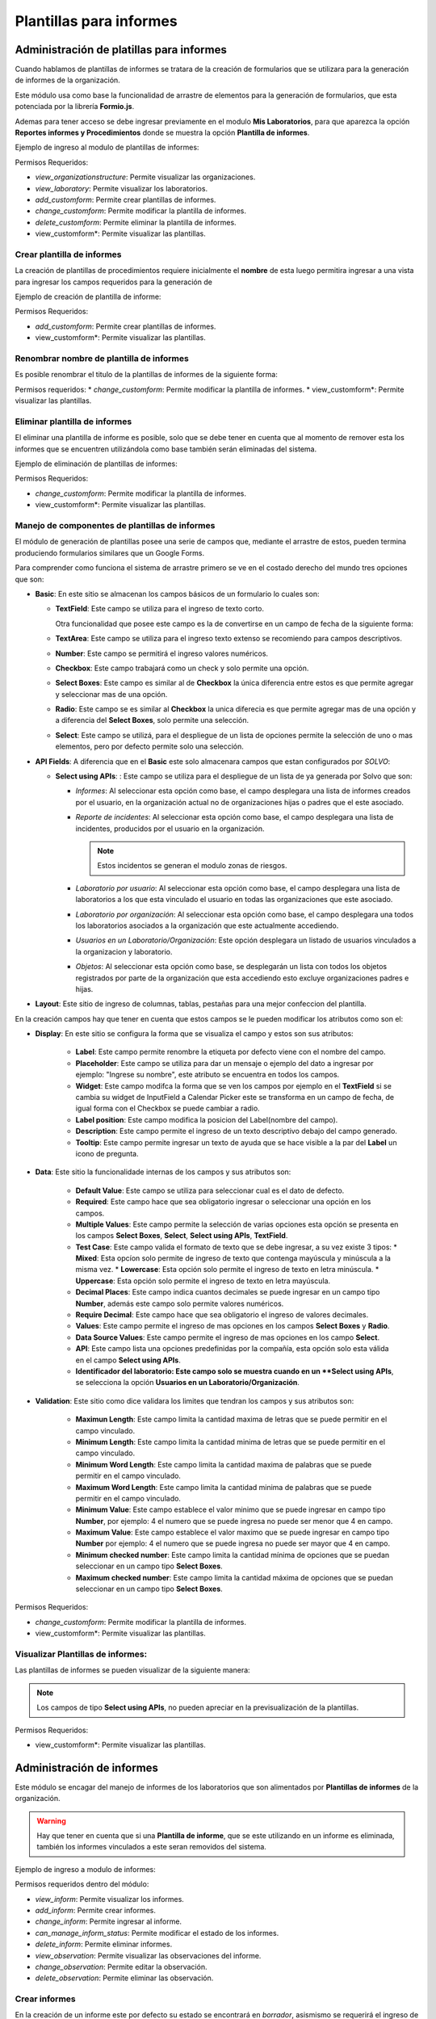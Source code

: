Plantillas para informes
============================

Administración de platillas para informes
---------------------------------------------------
Cuando hablamos de plantillas de informes se tratara de la creación de formularios que se utilizara para la generación
de informes  de la organización.

Este módulo usa como base la funcionalidad de arrastre de elementos para la generación de formularios,
que esta potenciada por la librería **Formio.js**.

Ademas para tener acceso se debe ingresar previamente en el modulo **Mis Laboratorios**, para que aparezca la opción
**Reportes informes y Procedimientos** donde se muestra la opción **Plantilla de informes**.

Ejemplo de ingreso al modulo de plantillas de informes:

.. image:: ../_static/gif/view_inform_templates.gif
   :height: 380
   :width: 720

Permisos Requeridos:

*   *view_organizationstructure*: Permite visualizar las organizaciones.
*   *view_laboratory*: Permite visualizar los laboratorios.
*   *add_customform*: Permite crear plantillas de informes.
*   *change_customform*: Permite modificar la plantilla de informes.
*   *delete_customform*: Permite eliminar la plantilla de informes.
*   view_customform*: Permite visualizar las plantillas.


Crear plantilla de informes
*****************************
La creación de plantillas de procedimientos requiere inicialmente el **nombre** de esta luego permitira ingresar a una
vista para ingresar los campos requeridos para la generación de

Ejemplo de creación de plantilla de informe:

.. image:: ../_static/gif/add_inform_template.gif
   :height: 380
   :width: 720

Permisos Requeridos:

*   *add_customform*: Permite crear plantillas de informes.
*   view_customform*: Permite visualizar las plantillas.

Renombrar nombre de plantilla de informes
******************************************
Es posible renombrar el titulo de la plantillas de informes de la siguiente forma:

.. image:: ../_static/gif/update_name_inform_template.gif
   :height: 380
   :width: 720

Permisos requeridos:
*   *change_customform*: Permite modificar la plantilla de informes.
*   view_customform*: Permite visualizar las plantillas.

Eliminar plantilla de informes
********************************
El eliminar una plantilla de informe es posible, solo que se debe tener en cuenta que al momento de remover esta los
informes que se encuentren utilizándola como base también serán eliminadas del sistema.

Ejemplo de eliminación de plantillas de informes:

.. image:: ../_static/gif/remove_inform_template.gif
   :height: 380
   :width: 720

Permisos Requeridos:

*   *change_customform*: Permite modificar la plantilla de informes.
*   view_customform*: Permite visualizar las plantillas.

Manejo de componentes de plantillas de informes
************************************************
El módulo de generación de plantillas posee una serie de campos que, mediante el arrastre de estos, pueden termina
produciendo formularios similares que un Google Forms.

Para comprender como funciona el sistema de arrastre primero se ve en el costado derecho del mundo tres opciones que son:

*   **Basic**: En este sitio se almacenan los campos básicos de un formulario lo cuales son:

    *   **TextField**: Este campo se utiliza para el ingreso de texto corto.

        .. image:: ../_static/gif/edit_textfield_inform_template.gif
           :height: 380
           :width: 720

        Otra funcionalidad que posee este campo es la de convertirse en un campo de fecha de la siguiente forma:

        .. image:: ../_static/gif/add_calendar_inform_template.gif
           :height: 380
           :width: 720

    *   **TextArea**: Este campo se utiliza para el ingreso texto extenso se recomiendo para campos descriptivos.

        .. image:: ../_static/gif/edit_textfield_inform_template.gif
           :height: 380
           :width: 720

    *   **Number**: Este campo se permitirá el ingreso valores numéricos.

        .. image:: ../_static/gif/number_input_inform_template.gif
           :height: 380
           :width: 720

    *   **Checkbox**: Este campo trabajará como un check y solo permite una opción.

        .. image:: ../_static/gif/checkbox_input_inform_template.gif
           :height: 380
           :width: 720

    *   **Select Boxes**: Este campo es similar al de **Checkbox** la única diferencia entre estos es que permite agregar y
        seleccionar mas de una opción.

        .. image:: ../_static/gif/select_box_inform_template.gif
           :height: 380
           :width: 720

    *   **Radio**: Este campo se es similar al **Checkbox** la unica diferecia es que permite agregar mas de una opción y a
        diferencia del **Select Boxes**, solo permite una selección.

        .. image:: ../_static/gif/number_input_inform_template.gif
           :height: 380
           :width: 720

    *   **Select**: Este campo se utilizá, para el despliegue de un lista de opciones permite la selección de uno o mas
        elementos, pero por defecto permite solo una selección.

        .. image:: ../_static/gif/select_input_inform_template.gif
           :height: 380
           :width: 720

*   **API Fields**: A diferencia que en el **Basic** este solo almacenara campos que estan configurados por *SOLVO*:

    *   **Select using APIs**: : Este campo se utiliza para el despliegue de un lista de ya generada por Solvo que son:

        *   *Informes*: Al seleccionar esta opción como base, el campo desplegara una lista de informes creados por el
            usuario, en la organización actual no de organizaciones hijas o padres que el este asociado.
        *   *Reporte de incidentes*: Al seleccionar esta opción como base, el campo desplegara una lista de incidentes,
            producidos por el usuario en la organización.

            .. note::
                Estos incidentos se generan el modulo zonas de riesgos.

        *   *Laboratorio por usuario*: Al seleccionar esta opción como base, el campo desplegara una lista de
            laboratorios a los que esta vinculado el usuario en todas las organizaciones que este asociado.
        *   *Laboratorio por organización*: Al seleccionar esta opción como base, el campo desplegara una todos los
            laboratorios asociados a la organización que este actualmente accediendo.
        *   *Usuarios en un Laboratorio/Organización*: Este opción desplegara un listado de usuarios vinculados a la
            organizacion y laboratorio.
        *   *Objetos*: Al seleccionar esta opción como base, se desplegarán un lista con todos los objetos registrados
            por parte de la organización que esta accediendo esto excluye organizaciones padres e hijas.

        .. image:: ../_static/gif/select_api_inform_template.gif
           :height: 380
           :width: 720

*   **Layout**: Este sitio de ingreso de columnas, tablas, pestañas para una mejor confeccion del plantilla.

En la creación campos hay que tener en cuenta que estos campos se le pueden modificar los atributos como son el:

*   **Display**: En este sitio se configura la forma que se visualiza el campo y estos son sus atributos:

        *   **Label**: Este campo permite renombre la etiqueta por defecto viene con el nombre del campo.
        *   **Placeholder**: Este campo se utiliza para dar un mensaje o ejemplo del dato a ingresar por ejemplo: "Ingrese su
            nombre", este atributo se encuentra en todos los campos.
        *   **Widget**: Este campo modifca la forma que se ven los campos por ejemplo en el **TextField** si se cambia su
            widget de InputField a Calendar Picker este se transforma en un campo de fecha, de igual forma con el Checkbox
            se puede cambiar a radio.
        *   **Label position**: Este campo modifica la posicion del Label(nombre del campo).
        *   **Description**: Este campo permite el ingreso de un texto descriptivo debajo del campo generado.
        *   **Tooltip**: Este campo permite ingresar un texto de ayuda que se hace visible a la par del **Label** un icono de
            pregunta.

*   **Data**: Este sitio la funcionalidade internas de los campos y sus atributos son:

        *   **Default Value**: Este campo se utiliza para seleccionar cual es el dato de defecto.
        *   **Required**: Este campo hace que sea obligatorio ingresar o seleccionar una opción en los campos.
        *   **Multiple Values**: Este campo permite la selección de varias opciones esta opción se presenta en los
            campos **Select Boxes**, **Select**, **Select using APIs**, **TextField**.
        *   **Test Case**: Este campo valida el formato de texto que se debe ingresar, a su vez existe 3 tipos:
            *   **Mixed**: Esta opcíon solo permite de ingreso de texto que contenga mayúscula y minúscula a la misma vez.
            *   **Lowercase**: Esta opción solo permite el ingreso de texto en letra minúscula.
            *   **Uppercase**: Esta opción solo permite el ingreso de texto en letra mayúscula.
        *   **Decimal Places**: Este campo indica cuantos decimales se puede ingresar en un campo tipo **Number**, además
            este campo solo permite valores numéricos.
        *   **Require Decimal**: Este campo hace que sea obligatorio el ingreso de valores decimales.
        *   **Values**: Este campo permite el ingreso de mas opciones en los campos **Select Boxes** y **Radio**.
        *   **Data Source Values**: Este campo permite el ingreso de mas opciones en los campo **Select**.
        *   **API**: Este campo lista una opciones predefinidas por la compañía, esta opción solo esta válida en el campo
            **Select using APIs**.
        *   **Identificador del laboratorio: Este campo solo se muestra cuando en un **Select using APIs**, se selecciona
            la opción **Usuarios en un Laboratorio/Organización**.

*   **Validation**: Este sitio como dice validara los limites que tendran los campos y sus atributos son:

        *   **Maximun Length**: Este campo limita la cantidad maxima de letras que se puede permitir en el campo vinculado.
        *   **Minimum Length**: Este campo limita la cantidad minima de letras que se puede permitir en el campo vinculado.
        *   **Minimum Word Length**: Este campo limita la cantidad maxima de palabras que se puede permitir en el campo
            vinculado.
        *   **Maximum Word Length**: Este campo limita la cantidad minima de palabras que se puede permitir en el campo
            vinculado.
        *   **Minimum Value**: Este campo establece el valor minimo que se puede ingresar en campo tipo **Number**, por
            ejemplo: 4 el numero que se puede ingresa no puede ser menor que 4 en campo.
        *   **Maximum Value**: Este campo establece el valor maximo que se puede ingresar en campo tipo **Number**  por
            ejemplo: 4 el numero que se puede ingresa no puede ser mayor que 4 en campo.
        *   **Minimum checked number**: Este campo limita la cantidad mínima de opciones que se puedan seleccionar en un
            campo tipo **Select Boxes**.
        *   **Maximum checked number**: Este campo limita la cantidad máxima de opciones que se puedan seleccionar en un
            campo tipo **Select Boxes**.

Permisos Requeridos:

*   *change_customform*: Permite modificar la plantilla de informes.
*   view_customform*: Permite visualizar las plantillas.

Visualizar Plantillas de informes:
***********************************
Las plantillas de informes se pueden visualizar de la siguiente manera:

.. image:: ../_static/gif/view_inform_template.gif
    :height: 380
    :width: 720

..  note::
        Los campos de tipo **Select using APIs**, no pueden apreciar en la previsualización de la plantillas.

Permisos Requeridos:

*   view_customform*: Permite visualizar las plantillas.

Administración de informes
----------------------------------
Este módulo se encagar del manejo de informes de los laboratorios que son alimentados por **Plantillas de informes** de
la organización.

.. image:: ../_static/view_informs.png
    :height: 380
    :width: 720

..  warning::
        Hay que tener en cuenta que si una **Plantilla de informe**, que se este utilizando en un informe es eliminada,
        también los informes vinculados a este seran removidos del sistema.

Ejemplo de ingreso a modulo de informes:

.. image:: ../_static/gif/view_inform.gif
    :height: 380
    :width: 720

Permisos requeridos dentro del módulo:

*   *view_inform*: Permite visualizar los informes.
*   *add_inform*: Permite crear informes.
*   *change_inform*: Permite ingresar al informe.
*   *can_manage_inform_status*: Permite modificar el estado de los informes.
*   *delete_inform*: Permite eliminar informes.
*   *view_observation*: Permite visualizar las observaciones del informe.
*   *change_observation*: Permite editar la observación.
*   *delete_observation*: Permite eliminar las observación.

Crear informes
***********************************

En la creación de un informe este por defecto su estado se encontrará en *borrador*, asismismo se requerirá el ingreso
de los siguientes datos:

*   **Nombre**: Es un campo obligatorio.
*   **Platilla de informe**: Este campo listará las platillas asociadas a la organización, es obligatorio la seleción de
    de una opción.

Ejemplo de creación de informe:

.. image:: ../_static/gif/add_inform.gif
    :height: 380
    :width: 720

Permisos requeridos:

*   *view_inform*: Permite visualizar los informes.
*   *add_inform*: Permite crear informes.


Cambiar estado informes
***********************************

Los informes se manejan en 3 estados: **Borrador**, **En Revisión**, **Finalizado** y la persona que puede cambiar el
estado del informe de Revisión a Finalizado o de Finalizado a Borrador, es la que posea el permiso *can_manage_inform_status*
, por lo tanto la el cambio de estado se realiza de la siguientes formas:

*   **Borrador a Revisión**:
        .. image:: ../_static/gif/review_inform.gif
            :height: 380
            :width: 720

*   **Revision a Finalizado**:
        .. image:: ../_static/gif/finalize_inform.gif
            :height: 380
            :width: 720

Permisos requeridos:

*   *view_inform*: Permite visualizar los informes.
*   *change_inform*: Permite ingresar al informe.
*   *can_manage_inform_status*: Permite modificar el estado de los informes.

Agregar Observación en informes
***********************************
La creación de observación la puede realizar, cualquier usuario vinculado al laboratorio puede ingresarla de la siguiente forma:

.. image:: ../_static/gif/view_inform_template.gif
    :height: 380
    :width: 720

Permisos requeridos
*   *view_inform*: Permite visualizar los informes.
*   *add_comment*: Permite crear informes.
*   *change_inform*: Permite ingresar al informe.

Editar Observación en informes
***********************************
La modificación de una observación solo se le permitirá al creador de esta de la siguiente forma:

.. image:: ../_static/gif/edit_inform_observation.gif
    :height: 380
    :width: 720

..  note::
        La descripción de la obsevación no puede esta vacío es obligatoria el ingresa de de texto.

Permisos requeridos:

*   *view_inform*: Permite visualizar los informes.
*   *change_inform*: Permite ingresar al informe.
*   *view_comment*: Permite visualizar las observaciones del informe.
*   *change_comment*: Permite editar la observación.


Eliminar Observación en informes
***********************************
La eliminación de una observación solo se le permitirá al creador de esta de la siguiente forma:

.. image:: ../_static/gif/remove_inform_observation.gif
    :height: 380
    :width: 720

Permisos requeridos:

*   *view_inform*: Permite visualizar los informes.
*   *change_inform*: Permite ingresar al informe.
*   *view_comment*: Permite visualizar las observaciones del informe.
*   *remove_comment*: Permite eliminar las observación.

Eliminar informes
***********************************

..  caution::
        Hay que tener encuenta a la hora de eliminar un informe este también se elimina en el historial de los informes
        programados.

Ejemplo de eliminación de informes:

.. image:: ../_static/gif/remove_inform.gif
    :height: 380
    :width: 720

Permisos requeridos

*   *view_inform*: Permite visualizar los informes.
*   *delete_inform*: Permite eliminar informes.


Programar informes
----------------------------------

